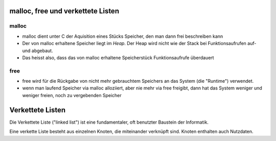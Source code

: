 malloc, free und verkettete Listen
==================================

malloc
------

* malloc dient unter C der Aquisition eines Stücks Speicher,
  den man dann frei beschreiben kann

* Der von malloc erhaltene Speicher liegt im *Heap*. Der Heap
  wird nicht wie der Stack bei Funktionsaufrufen auf- und
  abgebaut.

* Das heisst also, dass das von malloc erhaltene Speicherstück
  Funktionsaufrufe überdauert 

free
----

* free wird für die Rückgabe von nicht mehr gebrauchtem
  Speichers an das System (die "Runtime") verwendet.

* wenn man laufend Speicher via malloc alloziiert, aber
  nie mehr via free freigibt, dann hat das System weniger
  und weniger freien, noch zu vergebenden Speicher



Verkettete Listen
=================

Die Verkettete Liste ("linked list") ist eine fundamentaler,
oft benutzter Baustein der Informatik.

Eine verkette Liste besteht aus einzelnen Knoten, die miteinander
verknüpft sind. Knoten enthalten auch Nutzdaten.
